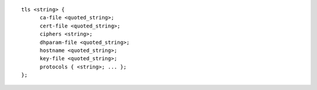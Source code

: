 ::

  tls <string> {
  	ca-file <quoted_string>;
  	cert-file <quoted_string>;
  	ciphers <string>;
  	dhparam-file <quoted_string>;
  	hostname <quoted_string>;
  	key-file <quoted_string>;
  	protocols { <string>; ... };
  };
